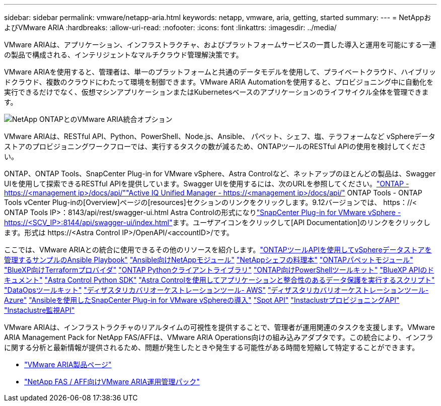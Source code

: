 ---
sidebar: sidebar 
permalink: vmware/netapp-aria.html 
keywords: netapp, vmware, aria, getting, started 
summary:  
---
= NetAppおよびVMware ARIA
:hardbreaks:
:allow-uri-read: 
:nofooter: 
:icons: font
:linkattrs: 
:imagesdir: ../media/


[role="lead"]
VMware ARIAは、アプリケーション、インフラストラクチャ、およびプラットフォームサービスの一貫した導入と運用を可能にする一連の製品で構成される、インテリジェントなマルチクラウド管理解決策です。

VMware ARIAを使用すると、管理者は、単一のプラットフォームと共通のデータモデルを使用して、プライベートクラウド、ハイブリッドクラウド、複数のクラウドにわたって環境を制御できます。VMware ARIA Automationを使用すると、プロビジョニング中に自動化を実行できるだけでなく、仮想マシンアプリケーションまたはKubernetesベースのアプリケーションのライフサイクル全体を管理できます。

image:netapp-aria-image01.png["NetApp ONTAPとのVMware ARIA統合オプション"]

VMware ARIAは、RESTful API、Python、PowerShell、Node.js、Ansible、 パペット、シェフ、塩、テラフォームなど vSphereデータストアのプロビジョニングワークフローでは、実行するタスクの数が減るため、ONTAPツールのRESTful APIの使用を検討してください。

ONTAP、ONTAP Tools、SnapCenter Plug-in for VMware vSphere、Astra Controlなど、ネットアップのほとんどの製品は、Swagger UIを使用して探索できるRESTful APIを提供しています。Swagger UIを使用するには、次のURLを参照してください。link:https://docs.netapp.com/us-en/ontap-automation/reference/api_reference.html#access-the-ontap-api-documentation-page["ONTAP - ++https://<management ip>/docs/api/++"]link:https://docs.netapp.com/us-en/active-iq-unified-manager/api-automation/concept_api_url_and_categories.html#accessing-the-online-api-documentation-page["Active IQ Unified Manager - ++https://<management ip>/docs/api/++"] ONTAP Tools - ONTAP Tools vCenter Plug-inの[Overview]ページの[resources]セクションのリンクをクリックします。9.12バージョンでは、++ https：//< ONTAP Tools IP>：8143/api/rest/swagger-ui.html++  Astra Controlの形式になりlink:https://docs.netapp.com/us-en/sc-plugin-vmware-vsphere/scpivs44_access_rest_apis_using_the_swagger_api_web_page.html["SnapCenter Plug-in for VMware vSphere - ++https://<SCV_IP>:8144/api/swagger-ui/index.html++"]ます。ユーザアイコンをクリックして[API Documentation]のリンクをクリックします。形式は++ https://<Astra Control IP>/OpenAPI/<accountID>/++です。

ここでは、VMware ARIAとの統合に使用できるその他のリソースを紹介します。link:https://github.com/NetApp-Automation/ONTAP_Tools_Datastore_Management["ONTAPツールAPIを使用してvSphereデータストアを管理するサンプルのAnsible Playbook"] link:https://galaxy.ansible.com/netapp["Ansible向けNetAppモジュール"] link:https://supermarket.chef.io/cookbooks?q=netapp["NetAppシェフの料理本"] link:https://forge.puppet.com/modules/puppetlabs/netapp/readme["ONTAPパペットモジュール"] link:https://github.com/NetApp/terraform-provider-netapp-cloudmanager["BlueXP向けTerraformプロバイダ"] link:https://pypi.org/project/netapp-ontap/["ONTAP Pythonクライアントライブラリ"] link:https://www.powershellgallery.com/packages/NetApp.ONTAP["ONTAP向けPowerShellツールキット"] link:https://services.cloud.netapp.com/developer-hub["BlueXP APIのドキュメント"] link:https://github.com/NetApp/netapp-astra-toolkits["Astra Control Python SDK"] link:https://github.com/NetApp/Verda["Astra Controlを使用してアプリケーションと整合性のあるデータ保護を実行するスクリプト"] link:https://github.com/NetApp/netapp-dataops-toolkit["DataOpsツールキット"] link:https://github.com/NetApp-Automation/DRO-AWS["ディザスタリカバリオーケストレーションツール- AWS"] link:https://github.com/NetApp-Automation/DRO-Azure["ディザスタリカバリオーケストレーションツール- Azure"] link:https://github.com/NetApp-Automation/SnapCenter-Plug-in-for-VMware-vSphere["Ansibleを使用したSnapCenter Plug-in for VMware vSphereの導入"] link:https://docs.spot.io/api/["Spot API"] link:https://www.instaclustr.com/support/api-integrations/api-reference/provisioning-api/["InstaclustrプロビジョニングAPI"] link:https://www.instaclustr.com/support/api-integrations/api-reference/monitoring-api/["Instaclustre監視API"]

VMware ARIAは、インフラストラクチャのリアルタイムの可視性を提供することで、管理者が運用関連のタスクを支援します。VMware ARIA Management Pack for NetApp FAS/AFFは、VMware ARIA Operations向けの組み込みアダプタです。この統合により、インフラに関する分析と最新情報が提供されるため、問題が発生したときや発生する可能性がある時間を短縮して特定することができます。

* link:https://www.vmware.com/products/aria.html["VMware ARIA製品ページ"]
* link:https://docs.vmware.com/en/VMware-Aria-Operations-for-Integrations/4.2/Management-Pack-for-NetApp-FAS-AFF/GUID-9B9C2353-3975-403A-8803-EBF6CDB62D2C.html["NetApp FAS / AFF向けVMware ARIA運用管理パック"]

